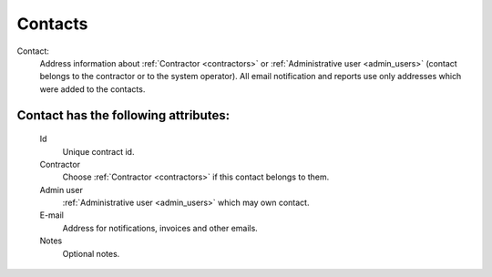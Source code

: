 
.. _contacts:

Contacts
~~~~~~~~

Contact:
    Address information about :ref:`Contractor <contractors>` or :ref:`Administrative user <admin_users>` (contact belongs to the contractor or to the system operator).
    All email notification and reports use only addresses which were added to the contacts.

**Contact** has the following attributes:
`````````````````````````````````````````
    Id
        Unique contract id.
    Contractor
        Choose :ref:`Contractor <contractors>` if this contact belongs to them.
    Admin user
        :ref:`Administrative user <admin_users>` which may own contact. 
    E-mail
        Address for notifications, invoices and other emails.
    Notes
        Optional notes.


